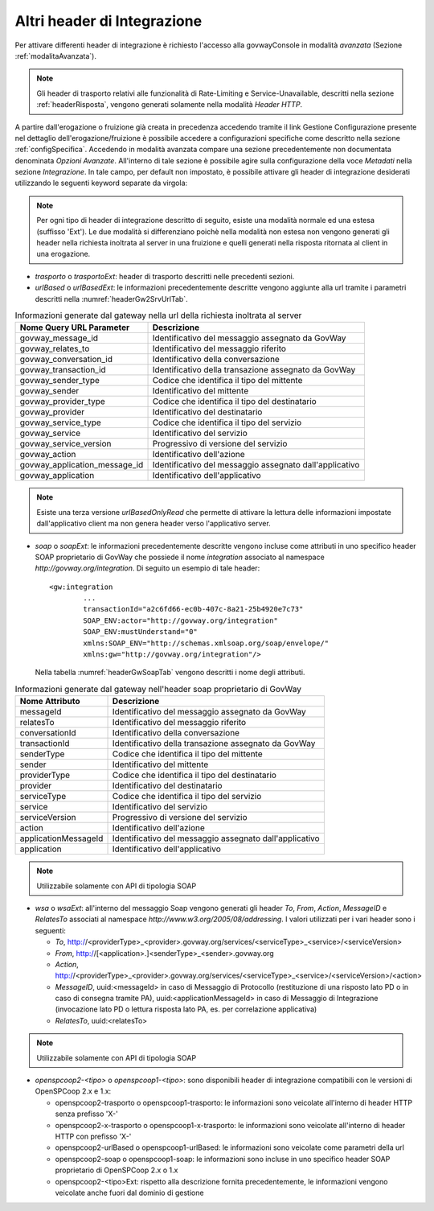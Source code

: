 .. _headerIntegrazione_other:


Altri header di Integrazione
~~~~~~~~~~~~~~~~~~~~~~~~~~~~

Per attivare differenti header di integrazione è richiesto l'accesso
alla govwayConsole in modalità *avanzata* (Sezione :ref:`modalitaAvanzata`).

.. note::
    Gli header di trasporto relativi alle funzionalità di Rate-Limiting
    e Service-Unavailable, descritti nella sezione :ref:`headerRisposta`, vengono generati
    solamente nella modalità *Header HTTP*.

A partire dall'erogazione o fruizione già creata in precedenza accedendo
tramite il link Gestione Configurazione presente nel dettaglio
dell'erogazione/fruizione è possibile accedere a configurazioni
specifiche come descritto nella sezione :ref:`configSpecifica`. Accedendo in modalità avanzata compare
una sezione precedentemente non documentata denominata *Opzioni
Avanzate*. All'interno di tale sezione è possibile agire sulla
configurazione della voce *Metadati* nella sezione *Integrazione*. In
tale campo, per default non impostato, è possibile attivare gli header
di integrazione desiderati utilizzando le seguenti keyword separate da
virgola:

.. note::
    Per ogni tipo di header di integrazione descritto di seguito, esiste
    una modalità normale ed una estesa (suffisso 'Ext'). Le due modalità
    si differenziano poichè nella modalità non estesa non vengono
    generati gli header nella richiesta inoltrata al server in una
    fruizione e quelli generati nella risposta ritornata al client in
    una erogazione.

-  *trasporto* o *trasportoExt*: header di trasporto descritti nelle
   precedenti sezioni.

-  *urlBased* o *urlBasedExt*: le informazioni precedentemente descritte
   vengono aggiunte alla url tramite i parametri descritti nella :numref:`headerGw2SrvUrlTab`.

.. table:: Informazioni generate dal gateway nella url della richiesta inoltrata al server
   :widths: auto
   :name: headerGw2SrvUrlTab

   ==================================  =========================================================
   Nome Query URL Parameter            Descrizione
   ==================================  =========================================================
   govway_message_id                  	Identificativo del messaggio assegnato da GovWay
   govway_relates_to                  	Identificativo del messaggio riferito
   govway_conversation_id             	Identificativo della conversazione
   govway_transaction_id              	Identificativo della transazione assegnato da GovWay
   govway_sender_type                 	Codice che identifica il tipo del mittente
   govway_sender                       	Identificativo del mittente
   govway_provider_type               	Codice che identifica il tipo del destinatario
   govway_provider                     	Identificativo del destinatario
   govway_service_type                	Codice che identifica il tipo del servizio
   govway_service                      	Identificativo del servizio
   govway_service_version             	Progressivo di versione del servizio
   govway_action                       	Identificativo dell'azione
   govway_application_message_id     	Identificativo del messaggio assegnato dall'applicativo
   govway_application                  	Identificativo dell'applicativo
   ==================================  =========================================================

.. _notaUrlBased:

.. note::
   Esiste una terza versione *urlBasedOnlyRead* che permette di
   attivare la lettura delle informazioni impostate dall'applicativo
   client ma non genera header verso l'applicativo server.

-  *soap* o *soapExt*: le informazioni precedentemente descritte vengono
   incluse come attributi in uno specifico header SOAP proprietario di
   GovWay che possiede il nome *integration* associato al namespace
   *http://govway.org/integration*. Di seguito un esempio di tale
   header:

   ::

       <gw:integration 
               ...
               transactionId="a2c6fd66-ec0b-407c-8a21-25b4920e7c73"
               SOAP_ENV:actor="http://govway.org/integration" 
               SOAP_ENV:mustUnderstand="0" 
               xmlns:SOAP_ENV="http://schemas.xmlsoap.org/soap/envelope/"
               xmlns:gw="http://govway.org/integration"/>

   Nella tabella :numref:`headerGwSoapTab` vengono descritti i nome degli attributi.

.. table:: Informazioni generate dal gateway nell'header soap proprietario di GovWay
   :widths: auto
   :name: headerGwSoapTab

   ========================     ===============
   Nome Attributo               Descrizione
   ========================     ===============
   messageId                    Identificativo del messaggio assegnato da GovWay
   relatesTo                    Identificativo del messaggio riferito
   conversationId               Identificativo della conversazione
   transactionId                Identificativo della transazione assegnato da GovWay
   senderType                   Codice che identifica il tipo del mittente
   sender                       Identificativo del mittente
   providerType                 Codice che identifica il tipo del destinatario
   provider                     Identificativo del destinatario
   serviceType                  Codice che identifica il tipo del servizio
   service                      Identificativo del servizio
   serviceVersion               Progressivo di versione del servizio
   action                       Identificativo dell'azione
   applicationMessageId         Identificativo del messaggio assegnato dall'applicativo
   application                  Identificativo dell'applicativo
   ========================     ===============

.. _notaHeaderGwSoapTab:

.. note::
   Utilizzabile solamente con API di tipologia SOAP

-  *wsa* o *wsaExt*: all'interno del messaggio Soap vengono generati gli
   header *To*, *From*, *Action*, *MessageID* e *RelatesTo* associati al
   namespace *http://www.w3.org/2005/08/addressing*. I valori utilizzati
   per i vari header sono i seguenti:

   -  *To*,
      http://<providerType>\_<provider>.govway.org/services/<serviceType>\_<service>/<serviceVersion>

   -  *From*, http://[<application>.]<senderType>\_<sender>.govway.org

   -  *Action*,
      http://<providerType>\_<provider>.govway.org/services/<serviceType>\_<service>/<serviceVersion>/<action>

   -  *MessageID*, uuid:<messageId> in caso di Messaggio di Protocollo
      (restituzione di una risposto lato PD o in caso di consegna
      tramite PA), uuid:<applicationMessageId> in caso di Messaggio di
      Integrazione (invocazione lato PD o lettura risposta lato PA, es.
      per correlazione applicativa)

   -  *RelatesTo*, uuid:<relatesTo>

.. note::
   Utilizzabile solamente con API di tipologia SOAP

-  *openspcoop2-<tipo>* o *openspcoop1-<tipo>*: sono disponibili header di integrazione compatibili con le versioni di OpenSPCoop 2.x e 1.x:

   - openspcoop2-trasporto o openspcoop1-trasporto: le informazioni sono veicolate all'interno di header HTTP senza prefisso 'X-'
   - openspcoop2-x-trasporto o openspcoop1-x-trasporto: le informazioni sono veicolate all'interno di header HTTP con prefisso 'X-'
   - openspcoop2-urlBased o openspcoop1-urlBased: le informazioni sono veicolate come parametri della url
   - openspcoop2-soap o openspcoop1-soap: le informazioni sono incluse in uno specifico header SOAP proprietario di OpenSPCoop 2.x o 1.x
   - openspcoop2-<tipo>Ext: rispetto alla descrizione fornita precedentemente, le informazioni vengono veicolate anche fuori dal dominio di gestione

